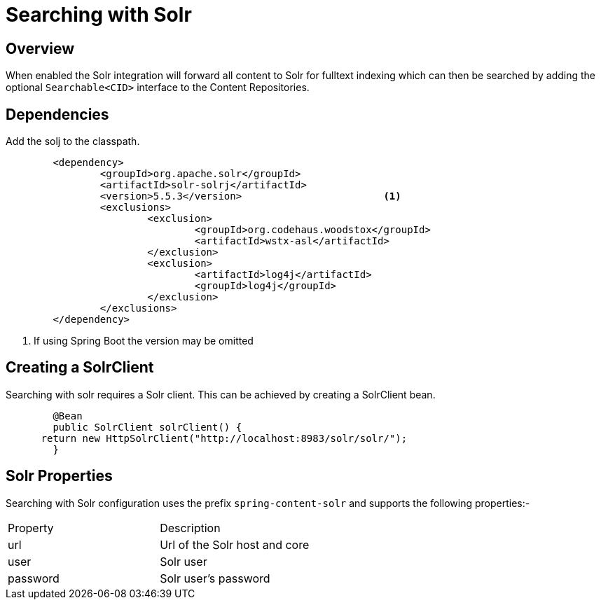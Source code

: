 [[solr-search]]
= Searching with Solr

== Overview

When enabled the Solr integration will forward all content to Solr for fulltext indexing which can then be searched by adding the optional `Searchable<CID>` interface to the Content Repositories.   

== Dependencies

Add the solj to the classpath.

====
[source, java]
----
	<dependency>
		<groupId>org.apache.solr</groupId>
		<artifactId>solr-solrj</artifactId>
		<version>5.5.3</version>			<1>
		<exclusions>
			<exclusion>
				<groupId>org.codehaus.woodstox</groupId>
				<artifactId>wstx-asl</artifactId>
			</exclusion>
			<exclusion>
				<artifactId>log4j</artifactId>
				<groupId>log4j</groupId>
			</exclusion>
		</exclusions>
	</dependency>
----
<1> If using Spring Boot the version may be omitted 
==== 

== Creating a SolrClient

Searching with solr requires a Solr client.  This can be achieved by creating a SolrClient bean.

====
[source, java]
----
	@Bean
	public SolrClient solrClient() {
      return new HttpSolrClient("http://localhost:8983/solr/solr/");
	}
----
==== 

== Solr Properties

Searching with Solr configuration uses the prefix `spring-content-solr` and supports the following properties:-

|=========
| Property | Description 
| url | Url of the Solr host and core 
| user | Solr user  
| password | Solr user's password 
|=========
